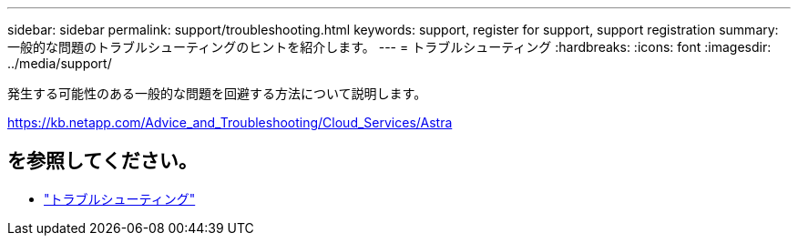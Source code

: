 ---
sidebar: sidebar 
permalink: support/troubleshooting.html 
keywords: support, register for support, support registration 
summary: 一般的な問題のトラブルシューティングのヒントを紹介します。 
---
= トラブルシューティング
:hardbreaks:
:icons: font
:imagesdir: ../media/support/


発生する可能性のある一般的な問題を回避する方法について説明します。

https://kb.netapp.com/Advice_and_Troubleshooting/Cloud_Services/Astra[]



== を参照してください。

* https://kb.netapp.com/Advice_and_Troubleshooting/Cloud_Services/Astra["トラブルシューティング"^]

